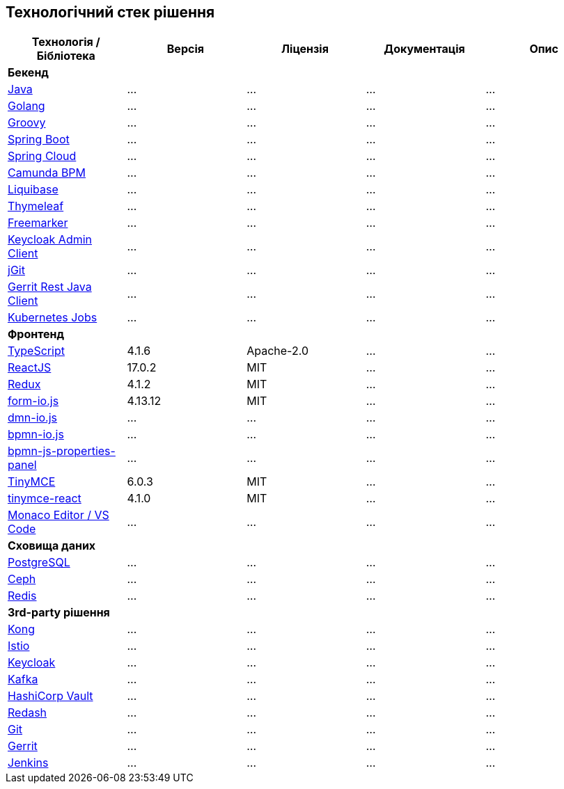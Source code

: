== Технологічний стек рішення

|===
|Технологія / Бібліотека|Версія|Ліцензія|Документація|Опис

5+^|*Бекенд*

|https://...[Java]
|...
|...
|...
|...

|https://...[Golang]
|...
|...
|...
|...

|https://...[Groovy]
|...
|...
|...
|...

|https://...[Spring Boot]
|...
|...
|...
|...

|https://...[Spring Cloud]
|...
|...
|...
|...

|https://...[Camunda BPM]
|...
|...
|...
|...

|https://...[Liquibase]
|...
|...
|...
|...

|https://...[Thymeleaf]
|...
|...
|...
|...

|https://...[Freemarker]
|...
|...
|...
|...

|https://...[Keycloak Admin Client]
|...
|...
|...
|...

|https://...[jGit]
|...
|...
|...
|...

|https://...[Gerrit Rest Java Client]
|...
|...
|...
|...

|https://...[Kubernetes Jobs]
|...
|...
|...
|...

5+^|*Фронтенд*

|https://www.typescriptlang.org/[TypeScript]
|4.1.6
|Apache-2.0
|...
|...


|https://reactjs.org/[ReactJS]
|17.0.2
|MIT
|...
|...

|https://redux.js.org/[Redux]
|4.1.2
|MIT
|...
|...

|https://www.form.io/[form-io.js]
|4.13.12
|MIT
|...
|...

|https://...[dmn-io.js]
|...
|...
|...
|...

|https://...[bpmn-io.js]
|...
|...
|...
|...

|https://...[bpmn-js-properties-panel]
|...
|...
|...
|...

|https://www.tiny.cloud/[TinyMCE]
|6.0.3
|MIT
|...
|...

|https://www.npmjs.com/package/@tinymce/tinymce-react[tinymce-react]
|4.1.0
|MIT
|...
|...

|https://...[Monaco Editor / VS Code]
|...
|...
|...
|...

5+^|*Сховища даних*

|https://...[PostgreSQL]
|...
|...
|...
|...

|https://...[Ceph]
|...
|...
|...
|...

|https://...[Redis]
|...
|...
|...
|...

5+^|*3rd-party рішення*

|https://...[Kong]
|...
|...
|...
|...

|https://...[Istio]
|...
|...
|...
|...

|https://...[Keycloak]
|...
|...
|...
|...

|https://...[Kafka]
|...
|...
|...
|...

|https://...[HashiCorp Vault]
|...
|...
|...
|...

|https://...[Redash]
|...
|...
|...
|...

|https://...[Git]
|...
|...
|...
|...

|https://...[Gerrit]
|...
|...
|...
|...

|https://...[Jenkins]
|...
|...
|...
|...

|===
